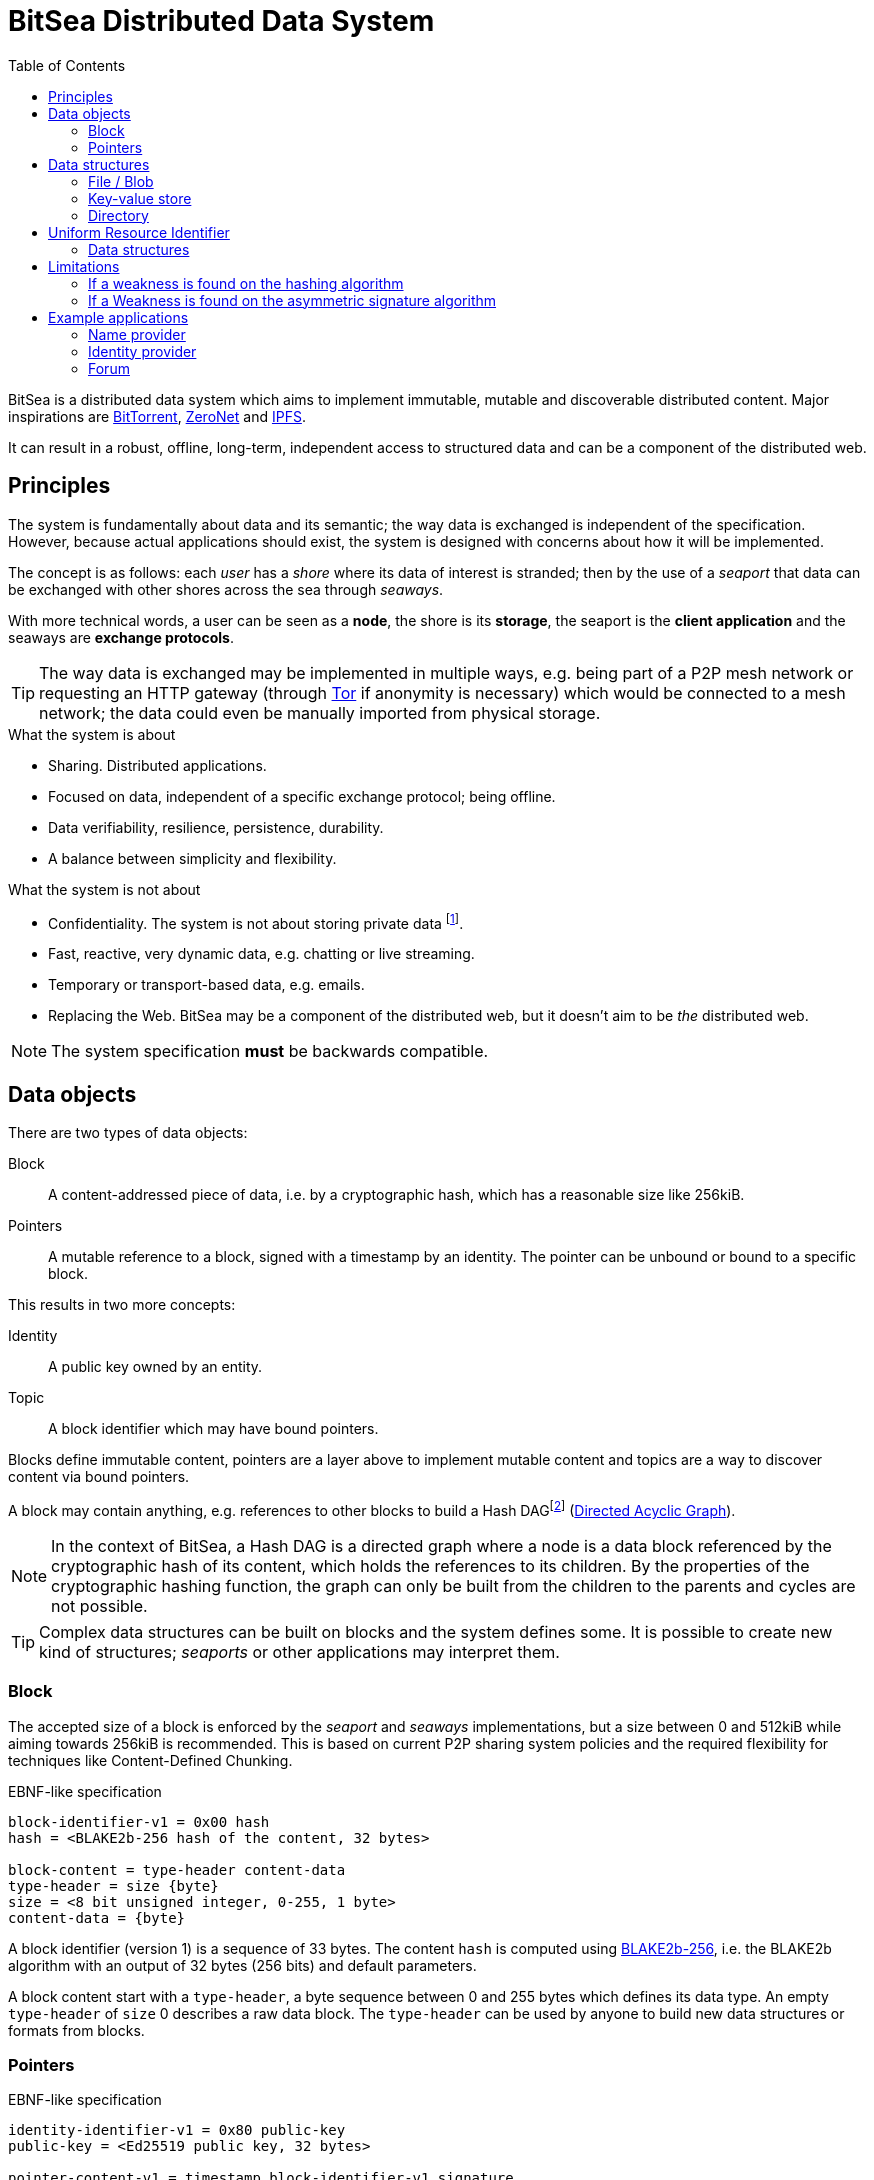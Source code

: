 = BitSea Distributed Data System
:toc: left

BitSea is a distributed data system which aims to implement immutable, mutable and discoverable distributed content. Major inspirations are https://en.wikipedia.org/wiki/BitTorrent[BitTorrent], https://en.wikipedia.org/wiki/ZeroNet[ZeroNet] and https://en.wikipedia.org/wiki/InterPlanetary_File_System[IPFS].

It can result in a robust, offline, long-term, independent access to structured data and can be a component of the distributed web.

== Principles

The system is fundamentally about data and its semantic; the way data is exchanged is independent of the specification. However, because actual applications should exist, the system is designed with concerns about how it will be implemented.

The concept is as follows: each _user_ has a _shore_ where its data of interest is stranded; then by the use of a _seaport_ that data can be exchanged with other shores across the sea through _seaways_.

With more technical words, a user can be seen as a *node*, the shore is its *storage*, the seaport is the *client application* and the seaways are *exchange protocols*.

TIP: The way data is exchanged may be implemented in multiple ways, e.g. being part of a P2P mesh network or requesting an HTTP gateway (through https://en.wikipedia.org/wiki/Tor_(network)[Tor] if anonymity is necessary) which would be connected to a mesh network; the data could even be manually imported from physical storage.

.What the system is about
- Sharing. Distributed applications.
- Focused on data, independent of a specific exchange protocol; being offline.
- Data verifiability, resilience, persistence, durability.
- A balance between simplicity and flexibility.

.What the system is not about
- Confidentiality. The system is not about storing private data footnote:[But exchange protocols may guarantee that a specific resource, a block, pointer or topic, can only be discovered by knowing its identifier first.].
- Fast, reactive, very dynamic data, e.g. chatting or live streaming.
- Temporary or transport-based data, e.g. emails.
- Replacing the Web. BitSea may be a component of the distributed web, but it doesn't aim to be _the_ distributed web.

NOTE: The system specification *must* be backwards compatible.

== Data objects

.There are two types of data objects:
Block:: A content-addressed piece of data, i.e. by a cryptographic hash, which has a reasonable size like 256kiB.
Pointers:: A mutable reference to a block, signed with a timestamp by an identity. The pointer can be unbound or bound to a specific block.

.This results in two more concepts:
Identity:: A public key owned by an entity.
Topic:: A block identifier which may have bound pointers.

Blocks define immutable content, pointers are a layer above to implement mutable content and topics are a way to discover content via bound pointers.

A block may contain anything, e.g. references to other blocks to build a Hash DAGfootnote:[Also called a Merkle DAG in reference to Merkle Trees, but may be ambiguous.] (https://en.wikipedia.org/wiki/Directed_acyclic_graph[Directed Acyclic Graph]).

NOTE: In the context of BitSea, a Hash DAG is a directed graph where a node is a data block referenced by the cryptographic hash of its content, which holds the references to its children. By the properties of the cryptographic hashing function, the graph can only be built from the children to the parents and cycles are not possible.

TIP: Complex data structures can be built on blocks and the system defines some. It is possible to create new kind of structures; _seaports_ or other applications may interpret them.

=== Block

The accepted size of a block is enforced by the _seaport_ and _seaways_ implementations, but a size between 0 and 512kiB while aiming towards 256kiB is recommended. This is based on current P2P sharing system policies and the required flexibility for techniques like Content-Defined Chunking.

.EBNF-like specification
----
block-identifier-v1 = 0x00 hash
hash = <BLAKE2b-256 hash of the content, 32 bytes>

block-content = type-header content-data
type-header = size {byte}
size = <8 bit unsigned integer, 0-255, 1 byte>
content-data = {byte}
----

A block identifier (version 1) is a sequence of 33 bytes. The content `hash` is computed using https://en.wikipedia.org/wiki/BLAKE_(hash_function)[BLAKE2b-256], i.e. the BLAKE2b algorithm with an output of 32 bytes (256 bits) and default parameters.

A block content start with a `type-header`, a byte sequence between 0 and 255 bytes which defines its data type. An empty `type-header` of `size` 0 describes a raw data block. The `type-header` can be used by anyone to build new data structures or formats from blocks.

=== Pointers

.EBNF-like specification
----
identity-identifier-v1 = 0x80 public-key
public-key = <Ed25519 public key, 32 bytes>

pointer-content-v1 = timestamp block-identifier-v1 signature
timestamp = <64 bit unsigned integer, 8 bytes, little-endian>
signature = <Ed25519 signature of previous content, 64 bytes>

bound-pointer-content-v1 = timestamp block-identifier-v1 bound-block-identifier-v1 signature
bound-block-identifier-v1 = block-identifier-v1
----

An identity identifier (version 1) is a sequence of 33 bytes. The `public-key` is the sequence of an https://en.wikipedia.org/wiki/EdDSA[Ed25519] public key bytes.

NOTE: The version of the pointer content is inferred from the version of the identity identifier.

The `timestamp` should be set at the https://en.wikipedia.org/wiki/Unix_time[Unix time] date of modification. Newer versions of a pointer should replace the current one if their `timestamp` is strictly greater and not into the future. Because time can vary from a system to another, a _seaport_ may use an error margin for the latter.

An unbound pointer is accessed by its identity identifier. A bound pointer is accessed by its identity identifier and its bound block identifier. A topic is accessed by a block identifier and results in the discovery of the associated bound pointers.

TIP: A _seaport_ may keep an history of all the updates to a pointer to allow users to access the previously pointed blocks.

== Data structures

A data structure is built on blocks; generally, this will result in a Hash DAG of blocks.

=== File / Blob

=== Key-value store

=== Directory

== Uniform Resource Identifier

A resource of the system is equivalent to a specific block, which can describe a data structure or may be interpreted as a topic.

A BitSea URI follows the https://datatracker.ietf.org/doc/html/rfc3986[generic URI specification] and uses the `bitsea` scheme.

Each step of the URI path resolves to a resource, i.e. a block.

.EBNF-like partial specification
----
scheme = "bitsea"
root-segment = block | pointer | bound-pointer | alias
block = <base128btc encoding of the block identifier>
identity = <base128btc encoding of the identity identifier>
pointer = identity
bound-pointer = identity "." block
----

The `base128btc` alphabet is specifically `123456789ABCDEFGHJKLMNPQRSTUVWXYZabcdefghijkmnopqrstuvwxyz`.

NOTE: The incentives for `base128btc` encoding is human-readability and composition: short strings, less ambiguity, no special characters.

A `pointer` or `bound-pointer` resolves to the pointed resource.

The `alias` is an URI root segment which doesn't match the previously defined root segments. It resolves to a locally named resource.

NOTE: A _seaport_ can provide pre-defined aliases and should allow the user to define more.

.Examples
block:: `bitsea:1CMn1nKMPqjFA2PxcA2vihGyhTZ9vPjDhGu7hHZVj464H/...`
pointer:: `bitsea:fJx4T3yQnDbUsNRkTzoH9YJz9hAqSsA9JyFu3PA5f7o4P/...`
bound pointer:: `bitsea:fJx4T3yQnDbUsNRkTzoH9YJz9hAqSsA9JyFu3PA5f7o4P.1CMn1nKMPqjFA2PxcA2vihGyhTZ9vPjDhGu7hHZVj464H/...`
alias and directory fetch:: `bitsea:org/wikipedia/...`

=== Data structures

==== Directory

A path segment from a directory resolves to the resource (block or pointers) assigned to that specific entry. The segment bytes are used as the key.

==== Key-value store

The URI fragment can be used to reference an entry of the key-value store.

== Limitations

This section explores the limitations of the system in the long-term.

=== If a weakness is found on the hashing algorithm

=== If a Weakness is found on the asymmetric signature algorithm

== Example applications

=== Name provider

=== Identity provider

=== Forum
